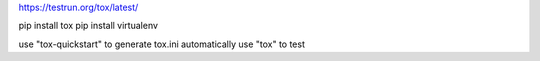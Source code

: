 https://testrun.org/tox/latest/

pip install tox
pip install virtualenv

use "tox-quickstart" to generate tox.ini automatically
use "tox" to test
